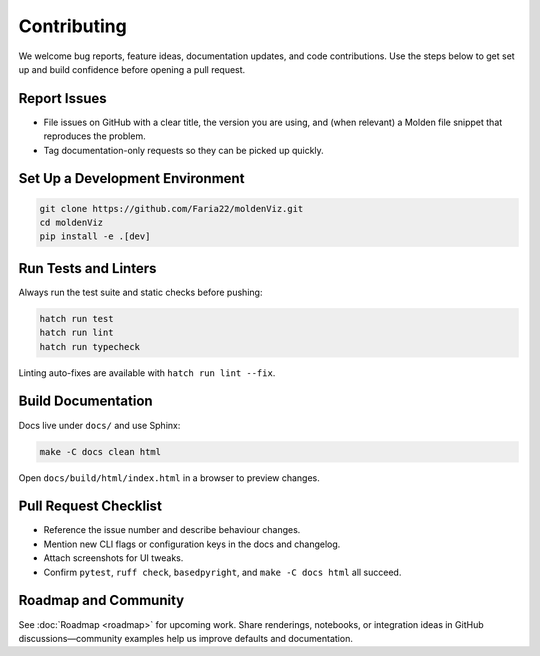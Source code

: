 Contributing
============

We welcome bug reports, feature ideas, documentation updates, and code contributions. Use the steps below to get set up and build confidence before opening a pull request.

Report Issues
-------------

- File issues on GitHub with a clear title, the version you are using, and (when relevant) a Molden file snippet that reproduces the problem.
- Tag documentation-only requests so they can be picked up quickly.

Set Up a Development Environment
--------------------------------

.. code-block:: bash

   git clone https://github.com/Faria22/moldenViz.git
   cd moldenViz
   pip install -e .[dev]

Run Tests and Linters
---------------------

Always run the test suite and static checks before pushing:

.. code-block:: bash

   hatch run test
   hatch run lint
   hatch run typecheck

Linting auto-fixes are available with ``hatch run lint --fix``.

Build Documentation
-------------------

Docs live under ``docs/`` and use Sphinx:

.. code-block:: bash

   make -C docs clean html

Open ``docs/build/html/index.html`` in a browser to preview changes.

Pull Request Checklist
----------------------

- Reference the issue number and describe behaviour changes.
- Mention new CLI flags or configuration keys in the docs and changelog.
- Attach screenshots for UI tweaks.
- Confirm ``pytest``, ``ruff check``, ``basedpyright``, and ``make -C docs html`` all succeed.

Roadmap and Community
---------------------

See :doc:`Roadmap <roadmap>` for upcoming work. Share renderings, notebooks, or integration ideas in GitHub discussions—community examples help us improve defaults and documentation.
